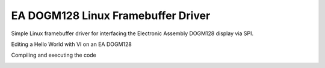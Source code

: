 
***********************************
EA DOGM128 Linux Framebuffer Driver
***********************************

Simple Linux framebuffer driver for interfacing the Electronic Assembly
DOGM128 display via SPI.

Editing a Hello World with VI on an EA DOGM128

.. image:: https://raw.github.com/uvc-ingenieure/dogm128/master/images/editing_with_vom.jpg

Compiling and executing the code

.. image:: https://raw.github.com/uvc-ingenieure/dogm128/master/images/compiling_with_gcc.jpg
